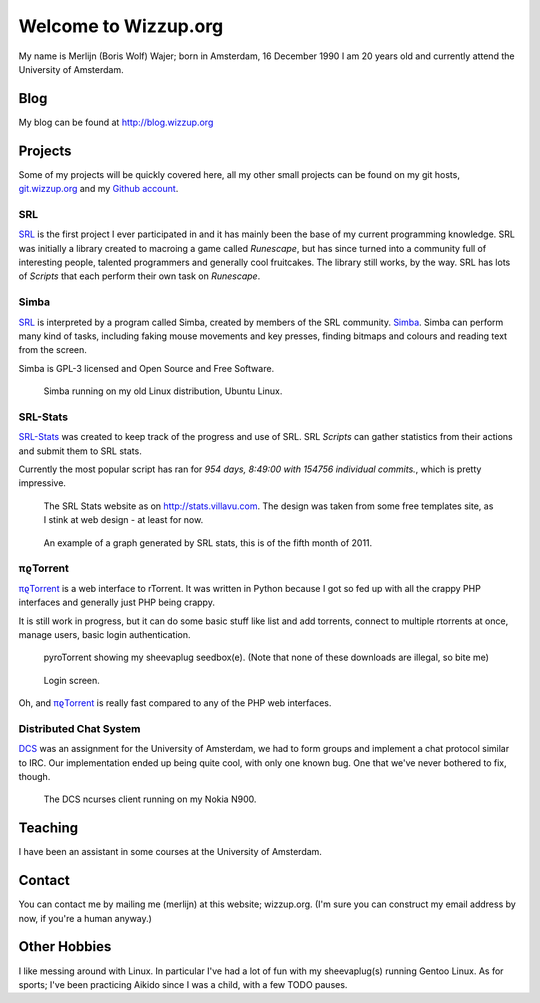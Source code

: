 .. Wizzup documentation master file, created by
   sphinx-quickstart on Sun Jul 24 18:22:16 2011.
   You can adapt this file completely to your liking, but it should at least
   contain the root `toctree` directive.

Welcome to Wizzup.org
=====================

My name is Merlijn (Boris Wolf) Wajer; born in Amsterdam, 16 December 1990
I am 20 years old and currently attend the University of Amsterdam.

Blog
----

My blog can be found at http://blog.wizzup.org

Projects
--------

Some of my projects will be quickly covered here, all my other small projects
can be found on my git hosts, `git.wizzup.org <http://git.wizzup.org/>`_ and my
`Github account <http://github.com/MerlijnWajer>`_.

SRL
~~~

`SRL <https://villavu.com/>`_ is the first project I ever participated in and it
has mainly been the base of my current programming knowledge. SRL was
initially a library created to macroing a game called *Runescape*, but has since
turned into a community full of interesting people, talented programmers and
generally cool fruitcakes. The library still works, by the
way. SRL has lots of *Scripts* that each perform their own task on *Runescape*.

Simba
~~~~~

`SRL`_ is interpreted by a program called Simba, created by
members of the SRL community. `Simba <http://wizzup.org/simba>`_.
Simba can perform many kind of tasks, including faking mouse movements and key
presses, finding bitmaps and colours and reading text from the screen.

Simba is GPL-3 licensed and Open Source and Free Software.

.. figure:: img/simbalinux.png
    :scale: 25 %

    Simba running on my old Linux distribution, Ubuntu Linux.

SRL-Stats
~~~~~~~~~
`SRL-Stats <http://wizzup.org/stats>`_ was created to keep track of the progress
and use of SRL. SRL *Scripts* can gather statistics from their actions and
submit them to SRL stats.

Currently the most popular script has ran for
*954 days, 8:49:00 with 154756 individual commits.*, which is pretty impressive.

.. figure:: img/stats_site.png
    :scale: 25 %

    The SRL Stats website as on http://stats.villavu.com.
    The design was taken from some free templates site, as I stink at web design
    - at least for now.


.. figure:: img/stats.png
    :scale: 50 %

    An example of a graph generated by SRL stats, this is of the fifth month of
    2011.


πϱTorrent
~~~~~~~~~

`πϱTorrent <http://wizzup.org/pyroTorrent>`_ is a web interface to rTorrent. It
was written in Python because I got so fed up with all the crappy PHP
interfaces and generally just PHP being crappy.

It is still work in progress, but it can do some basic stuff like list
and add torrents, connect to multiple rtorrents at once, manage users,
basic login authentication.


.. figure:: img/pyrotorrent1.png
    :scale: 25 %

    pyroTorrent showing my sheevaplug seedbox(e). (Note that none of these
    downloads are illegal, so bite me)


.. figure:: img/pyrotorrent2.png
    :scale: 25 %

    Login screen.


Oh, and `πϱTorrent`_ is really fast compared to any of the PHP web interfaces.


Distributed Chat System
~~~~~~~~~~~~~~~~~~~~~~~

`DCS <http://wizzup.org/dcs/>`_ was an assignment for the University of
Amsterdam, we had to form groups and implement a chat protocol similar to IRC.
Our implementation ended up being quite cool, with only one known bug. One that
we've never bothered to fix, though.

.. figure:: img/dcs.png
    :scale: 50 %

    The DCS ncurses client running on my Nokia N900.


Teaching
--------

I have been an assistant in some courses at the University of Amsterdam.

..
    My page for students can be found `here <http://wizzup.org/teaching/>`_
    
    .. toctree::
       :maxdepth: 2

Contact
-------

You can contact me by mailing me (merlijn) at this website; wizzup.org. (I'm
sure you can construct my email address by now, if you're a human anyway.)

Other Hobbies
-------------

I like messing around with Linux. In particular I've had a lot of fun with my
sheevaplug(s) running Gentoo Linux. As for sports; I've been practicing Aikido
since I was a child, with a few TODO pauses.

